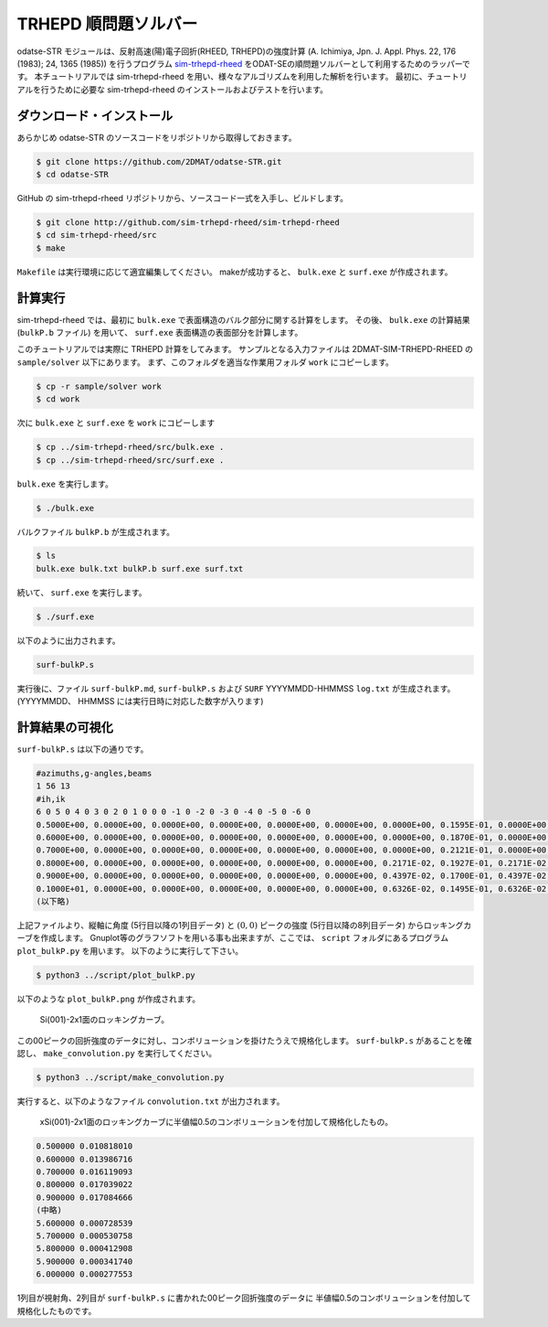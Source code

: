 TRHEPD 順問題ソルバー
========================

odatse-STR モジュールは、反射高速(陽)電子回折(RHEED, TRHEPD)の強度計算 (A. Ichimiya, Jpn. J. Appl. Phys. 22, 176 (1983); 24, 1365 (1985)) を行うプログラム `sim-trhepd-rheed <https://github.com/sim-trhepd-rheed/sim-trhepd-rheed/>`_ をODAT-SEの順問題ソルバーとして利用するためのラッパーです。
本チュートリアルでは sim-trhepd-rheed を用い、様々なアルゴリズムを利用した解析を行います。
最初に、チュートリアルを行うために必要な sim-trhepd-rheed のインストールおよびテストを行います。

ダウンロード・インストール
~~~~~~~~~~~~~~~~~~~~~~~~~~~~~~

あらかじめ odatse-STR のソースコードをリポジトリから取得しておきます。

.. code-block:: bash

    $ git clone https://github.com/2DMAT/odatse-STR.git
    $ cd odatse-STR

GitHub の sim-trhepd-rheed リポジトリから、ソースコード一式を入手し、ビルドします。

.. code-block:: bash

     $ git clone http://github.com/sim-trhepd-rheed/sim-trhepd-rheed
     $ cd sim-trhepd-rheed/src
     $ make

``Makefile`` は実行環境に応じて適宜編集してください。
makeが成功すると、 ``bulk.exe`` と ``surf.exe`` が作成されます。
		

計算実行
~~~~~~~~~~

sim-trhepd-rheed では、最初に ``bulk.exe`` で表面構造のバルク部分に関する計算をします。
その後、 ``bulk.exe`` の計算結果 (``bulkP.b`` ファイル) を用いて、 ``surf.exe`` 表面構造の表面部分を計算します。

このチュートリアルでは実際に TRHEPD 計算をしてみます。
サンプルとなる入力ファイルは 2DMAT-SIM-TRHEPD-RHEED の ``sample/solver`` 以下にあります。
まず、このフォルダを適当な作業用フォルダ ``work`` にコピーします。

.. code-block::

     $ cp -r sample/solver work
     $ cd work

次に ``bulk.exe`` と ``surf.exe`` を ``work`` にコピーします

.. code-block::

     $ cp ../sim-trhepd-rheed/src/bulk.exe .
     $ cp ../sim-trhepd-rheed/src/surf.exe .

``bulk.exe`` を実行します。

.. code-block::

     $ ./bulk.exe

バルクファイル ``bulkP.b`` が生成されます。

.. code-block::

     $ ls
     bulk.exe bulk.txt bulkP.b surf.exe surf.txt

続いて、 ``surf.exe`` を実行します。

.. code-block::

     $ ./surf.exe

以下のように出力されます。

.. code-block::

     surf-bulkP.s

実行後に、ファイル ``surf-bulkP.md``, ``surf-bulkP.s``
および ``SURF`` YYYYMMDD-HHMMSS ``log.txt`` が生成されます。
(YYYYMMDD、 HHMMSS には実行日時に対応した数字が入ります)

計算結果の可視化
~~~~~~~~~~~~~~~~~

``surf-bulkP.s`` は以下の通りです。

.. code-block::

   #azimuths,g-angles,beams
   1 56 13
   #ih,ik
   6 0 5 0 4 0 3 0 2 0 1 0 0 0 -1 0 -2 0 -3 0 -4 0 -5 0 -6 0
   0.5000E+00, 0.0000E+00, 0.0000E+00, 0.0000E+00, 0.0000E+00, 0.0000E+00, 0.0000E+00, 0.1595E-01, 0.0000E+00, 0.0000E+00, 0.0000E+00, 0.0000E+00, 0.0000E+00, 0.0000E+00,
   0.6000E+00, 0.0000E+00, 0.0000E+00, 0.0000E+00, 0.0000E+00, 0.0000E+00, 0.0000E+00, 0.1870E-01, 0.0000E+00, 0.0000E+00, 0.0000E+00, 0.0000E+00, 0.0000E+00, 0.0000E+00,
   0.7000E+00, 0.0000E+00, 0.0000E+00, 0.0000E+00, 0.0000E+00, 0.0000E+00, 0.0000E+00, 0.2121E-01, 0.0000E+00, 0.0000E+00, 0.0000E+00, 0.0000E+00, 0.0000E+00, 0.0000E+00,
   0.8000E+00, 0.0000E+00, 0.0000E+00, 0.0000E+00, 0.0000E+00, 0.0000E+00, 0.2171E-02, 0.1927E-01, 0.2171E-02, 0.0000E+00, 0.0000E+00, 0.0000E+00, 0.0000E+00, 0.0000E+00,
   0.9000E+00, 0.0000E+00, 0.0000E+00, 0.0000E+00, 0.0000E+00, 0.0000E+00, 0.4397E-02, 0.1700E-01, 0.4397E-02, 0.0000E+00, 0.0000E+00, 0.0000E+00, 0.0000E+00, 0.0000E+00,
   0.1000E+01, 0.0000E+00, 0.0000E+00, 0.0000E+00, 0.0000E+00, 0.0000E+00, 0.6326E-02, 0.1495E-01, 0.6326E-02, 0.0000E+00, 0.0000E+00, 0.0000E+00, 0.0000E+00, 0.0000E+00,
   (以下略)

上記ファイルより、縦軸に角度 (5行目以降の1列目データ) と :math:`(0,0)` ピークの強度 (5行目以降の8列目データ) からロッキングカーブを作成します。
Gnuplot等のグラフソフトを用いる事も出来ますが、ここでは、 ``script`` フォルダにあるプログラム ``plot_bulkP.py`` を用います。
以下のように実行して下さい。

.. code-block::

   $ python3 ../script/plot_bulkP.py

以下のような ``plot_bulkP.png`` が作成されます。

.. figure:: ../../../common/img/plot_bulkP.*

   Si(001)-2x1面のロッキングカーブ。

この00ピークの回折強度のデータに対し、コンボリューションを掛けたうえで規格化します。
``surf-bulkP.s`` があることを確認し、 ``make_convolution.py`` を実行してください。

.. code-block::

   $ python3 ../script/make_convolution.py

実行すると、以下のようなファイル ``convolution.txt`` が出力されます。

.. figure:: ../../../common/img/plot_convolution.*

   xSi(001)-2x1面のロッキングカーブに半値幅0.5のコンボリューションを付加して規格化したもの。

.. code-block::

   0.500000 0.010818010
   0.600000 0.013986716
   0.700000 0.016119093
   0.800000 0.017039022
   0.900000 0.017084666
   (中略)
   5.600000 0.000728539
   5.700000 0.000530758
   5.800000 0.000412908
   5.900000 0.000341740
   6.000000 0.000277553

1列目が視射角、2列目が ``surf-bulkP.s`` に書かれた00ピーク回折強度のデータに
半値幅0.5のコンボリューションを付加して規格化したものです。

